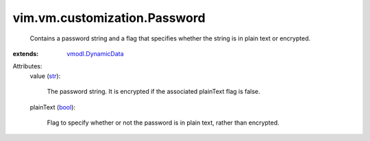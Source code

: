 .. _str: https://docs.python.org/2/library/stdtypes.html

.. _bool: https://docs.python.org/2/library/stdtypes.html

.. _vmodl.DynamicData: ../../../vmodl/DynamicData.rst


vim.vm.customization.Password
=============================
  Contains a password string and a flag that specifies whether the string is in plain text or encrypted.
:extends: vmodl.DynamicData_

Attributes:
    value (`str`_):

       The password string. It is encrypted if the associated plainText flag is false.
    plainText (`bool`_):

       Flag to specify whether or not the password is in plain text, rather than encrypted.
